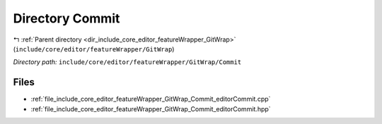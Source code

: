 .. _dir_include_core_editor_featureWrapper_GitWrap_Commit:


Directory Commit
================


|exhale_lsh| :ref:`Parent directory <dir_include_core_editor_featureWrapper_GitWrap>` (``include/core/editor/featureWrapper/GitWrap``)

.. |exhale_lsh| unicode:: U+021B0 .. UPWARDS ARROW WITH TIP LEFTWARDS


*Directory path:* ``include/core/editor/featureWrapper/GitWrap/Commit``


Files
-----

- :ref:`file_include_core_editor_featureWrapper_GitWrap_Commit_editorCommit.cpp`
- :ref:`file_include_core_editor_featureWrapper_GitWrap_Commit_editorCommit.hpp`


